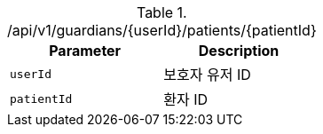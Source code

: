 .+/api/v1/guardians/{userId}/patients/{patientId}+
|===
|Parameter|Description

|`+userId+`
|보호자 유저 ID

|`+patientId+`
|환자 ID

|===